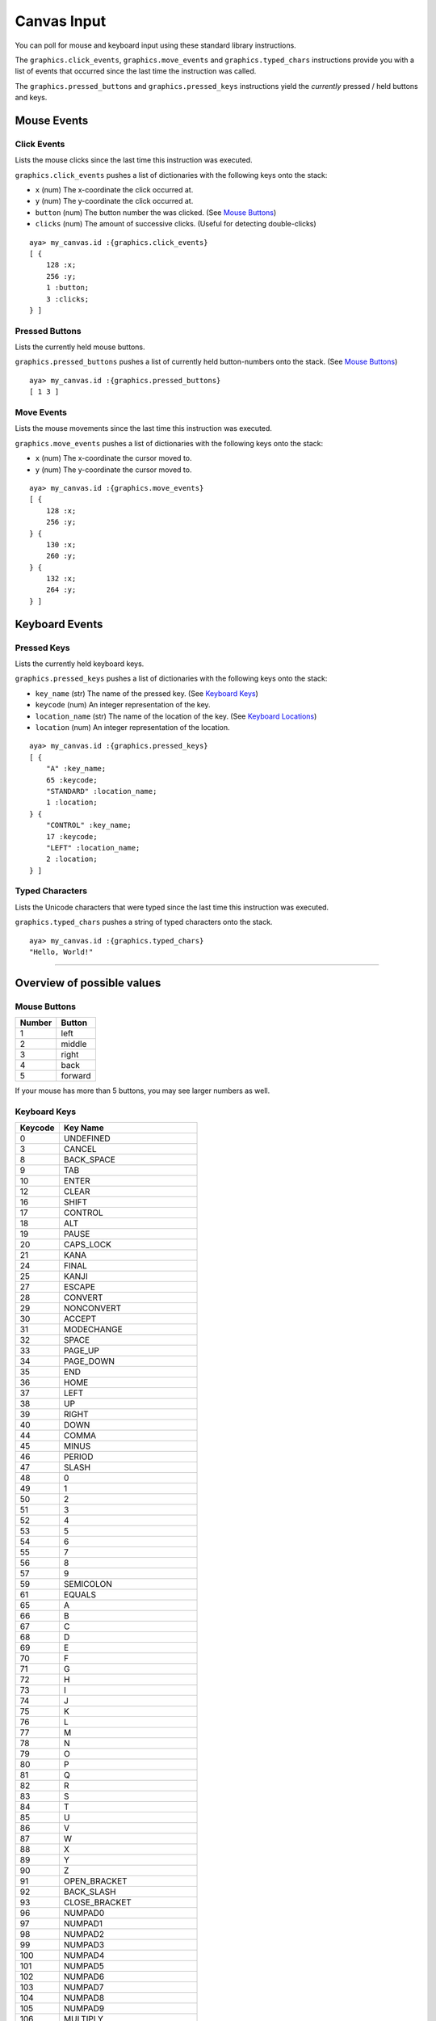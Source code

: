 Canvas Input
============

You can poll for mouse and keyboard input using these standard library
instructions.

The ``graphics.click_events``, ``graphics.move_events`` and
``graphics.typed_chars`` instructions provide you with a list of events
that occurred since the last time the instruction was called.

The ``graphics.pressed_buttons`` and ``graphics.pressed_keys``
instructions yield the *currently* pressed / held buttons and keys.

Mouse Events
------------

Click Events
~~~~~~~~~~~~

Lists the mouse clicks since the last time this instruction was
executed.

``graphics.click_events`` pushes a list of dictionaries with the
following keys onto the stack:

-  ``x`` (num) The x-coordinate the click occurred at.
-  ``y`` (num) The y-coordinate the click occurred at.
-  ``button`` (num) The button number the was clicked. (See `Mouse
   Buttons <#mouse-buttons>`__)
-  ``clicks`` (num) The amount of successive clicks. (Useful for
   detecting double-clicks)

::

   aya> my_canvas.id :{graphics.click_events}
   [ {
       128 :x;
       256 :y;
       1 :button;
       3 :clicks;
   } ]

Pressed Buttons
~~~~~~~~~~~~~~~

Lists the currently held mouse buttons.

``graphics.pressed_buttons`` pushes a list of currently held
button-numbers onto the stack. (See `Mouse Buttons <#mouse-buttons>`__)

::

   aya> my_canvas.id :{graphics.pressed_buttons}
   [ 1 3 ]

Move Events
~~~~~~~~~~~

Lists the mouse movements since the last time this instruction was
executed.

``graphics.move_events`` pushes a list of dictionaries with the
following keys onto the stack:

-  ``x`` (num) The x-coordinate the cursor moved to.
-  ``y`` (num) The y-coordinate the cursor moved to.

::

   aya> my_canvas.id :{graphics.move_events}
   [ {
       128 :x;
       256 :y;
   } {
       130 :x;
       260 :y;
   } {
       132 :x;
       264 :y;
   } ]

Keyboard Events
---------------

Pressed Keys
~~~~~~~~~~~~

Lists the currently held keyboard keys.

``graphics.pressed_keys`` pushes a list of dictionaries with the
following keys onto the stack:

-  ``key_name`` (str) The name of the pressed key. (See `Keyboard
   Keys <#keyboard-keys>`__)
-  ``keycode`` (num) An integer representation of the key.
-  ``location_name`` (str) The name of the location of the key. (See
   `Keyboard Locations <#keyboard-locations>`__)
-  ``location`` (num) An integer representation of the location.

::

   aya> my_canvas.id :{graphics.pressed_keys}
   [ {
       "A" :key_name;
       65 :keycode;
       "STANDARD" :location_name;
       1 :location;
   } {
       "CONTROL" :key_name;
       17 :keycode;
       "LEFT" :location_name;
       2 :location;
   } ]

Typed Characters
~~~~~~~~~~~~~~~~

Lists the Unicode characters that were typed since the last time this
instruction was executed.

``graphics.typed_chars`` pushes a string of typed characters onto the
stack.

::

   aya> my_canvas.id :{graphics.typed_chars}
   "Hello, World!"

--------------

Overview of possible values
---------------------------

Mouse Buttons
~~~~~~~~~~~~~

====== =======
Number Button
====== =======
1      left
2      middle
3      right
4      back
5      forward
====== =======

If your mouse has more than 5 buttons, you may see larger numbers as
well.

Keyboard Keys
~~~~~~~~~~~~~

======= =========================
Keycode Key Name
======= =========================
0       UNDEFINED
3       CANCEL
8       BACK_SPACE
9       TAB
10      ENTER
12      CLEAR
16      SHIFT
17      CONTROL
18      ALT
19      PAUSE
20      CAPS_LOCK
21      KANA
24      FINAL
25      KANJI
27      ESCAPE
28      CONVERT
29      NONCONVERT
30      ACCEPT
31      MODECHANGE
32      SPACE
33      PAGE_UP
34      PAGE_DOWN
35      END
36      HOME
37      LEFT
38      UP
39      RIGHT
40      DOWN
44      COMMA
45      MINUS
46      PERIOD
47      SLASH
48      0
49      1
50      2
51      3
52      4
53      5
54      6
55      7
56      8
57      9
59      SEMICOLON
61      EQUALS
65      A
66      B
67      C
68      D
69      E
70      F
71      G
72      H
73      I
74      J
75      K
76      L
77      M
78      N
79      O
80      P
81      Q
82      R
83      S
84      T
85      U
86      V
87      W
88      X
89      Y
90      Z
91      OPEN_BRACKET
92      BACK_SLASH
93      CLOSE_BRACKET
96      NUMPAD0
97      NUMPAD1
98      NUMPAD2
99      NUMPAD3
100     NUMPAD4
101     NUMPAD5
102     NUMPAD6
103     NUMPAD7
104     NUMPAD8
105     NUMPAD9
106     MULTIPLY
107     ADD
108     SEPARATOR
109     SUBTRACT
110     DECIMAL
111     DIVIDE
112     F1
113     F2
114     F3
115     F4
116     F5
117     F6
118     F7
119     F8
120     F9
121     F10
122     F11
123     F12
127     DELETE
128     DEAD_GRAVE
129     DEAD_ACUTE
130     DEAD_CIRCUMFLEX
131     DEAD_TILDE
132     DEAD_MACRON
133     DEAD_BREVE
134     DEAD_ABOVEDOT
135     DEAD_DIAERESIS
136     DEAD_ABOVERING
137     DEAD_DOUBLEACUTE
138     DEAD_CARON
139     DEAD_CEDILLA
140     DEAD_OGONEK
141     DEAD_IOTA
142     DEAD_VOICED_SOUND
143     DEAD_SEMIVOICED_SOUND
144     NUM_LOCK
145     SCROLL_LOCK
150     AMPERSAND
151     ASTERISK
152     QUOTEDBL
153     LESS
154     PRINTSCREEN
155     INSERT
156     HELP
157     META
160     GREATER
161     BRACELEFT
162     BRACERIGHT
192     BACK_QUOTE
222     QUOTE
224     KP_UP
225     KP_DOWN
226     KP_LEFT
227     KP_RIGHT
240     ALPHANUMERIC
241     KATAKANA
242     HIRAGANA
243     FULL_WIDTH
244     HALF_WIDTH
245     ROMAN_CHARACTERS
256     ALL_CANDIDATES
257     PREVIOUS_CANDIDATE
258     CODE_INPUT
259     JAPANESE_KATAKANA
260     JAPANESE_HIRAGANA
261     JAPANESE_ROMAN
262     KANA_LOCK
263     INPUT_METHOD_ON_OFF
512     AT
513     COLON
514     CIRCUMFLEX
515     DOLLAR
516     EURO_SIGN
517     EXCLAMATION_MARK
518     INVERTED_EXCLAMATION_MARK
519     LEFT_PARENTHESIS
520     NUMBER_SIGN
521     PLUS
522     RIGHT_PARENTHESIS
523     UNDERSCORE
524     WINDOWS
525     CONTEXT_MENU
61440   F13
61441   F14
61442   F15
61443   F16
61444   F17
61445   F18
61446   F19
61447   F20
61448   F21
61449   F22
61450   F23
61451   F24
65312   COMPOSE
65368   BEGIN
65406   ALT_GRAPH
65480   STOP
65481   AGAIN
65482   PROPS
65483   UNDO
65485   COPY
65487   PASTE
65488   FIND
65489   CUT
======= =========================

For more information, check the `KeyEvent
javadoc <https://docs.oracle.com/en/java/javase/17/docs/api/java.desktop/java/awt/event/KeyEvent.html>`__

Keyboard Locations
~~~~~~~~~~~~~~~~~~

============= =============
Location Code Location Name
============= =============
0             UNKNOWN
1             STANDARD
2             LEFT
3             RIGHT
4             NUMPAD
============= =============

For more information, check the `KeyEvent
javadoc <https://docs.oracle.com/en/java/javase/17/docs/api/java.desktop/java/awt/event/KeyEvent.html>`__
